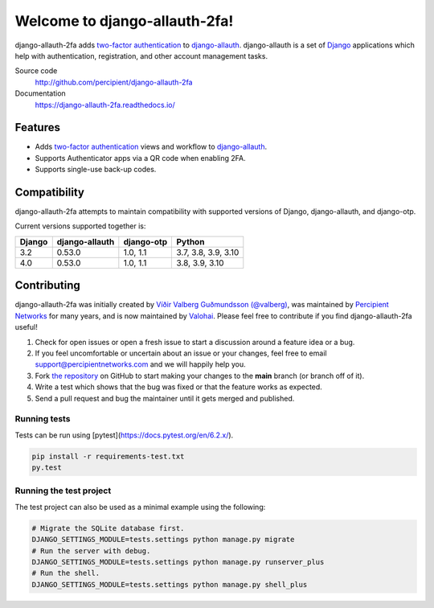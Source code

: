 Welcome to django-allauth-2fa!
==============================

.. image:: https://github.com/valohai/django-allauth-2fa/actions/workflows/ci.yml/badge.svg
    :target: https://github.com/valohai/django-allauth-2fa/actions/workflows/ci.yml

.. image:: https://codecov.io/gh/valohai/django-allauth-2fa/branch/main/graph/badge.svg
    :target: https://codecov.io/gh/valohai/django-allauth-2fa

.. image:: https://readthedocs.org/projects/django-allauth-2fa/badge/?version=latest
    :target: https://django-allauth-2fa.readthedocs.io/

django-allauth-2fa adds `two-factor authentication`_ to `django-allauth`_.
django-allauth is a set of `Django`_ applications which help with
authentication, registration, and other account management tasks.

Source code
    http://github.com/percipient/django-allauth-2fa
Documentation
    https://django-allauth-2fa.readthedocs.io/

.. _two-factor authentication: https://en.wikipedia.org/wiki/Multi-factor_authentication
.. _django-allauth: https://github.com/pennersr/django-allauth
.. _Django: https://www.djangoproject.com/

Features
--------

* Adds `two-factor authentication`_ views and workflow to `django-allauth`_.
* Supports Authenticator apps via a QR code when enabling 2FA.
* Supports single-use back-up codes.

Compatibility
-------------

django-allauth-2fa attempts to maintain compatibility with supported versions of
Django, django-allauth, and django-otp.

Current versions supported together is:

======== ============== ============== ========================
Django   django-allauth django-otp     Python
======== ============== ============== ========================
3.2      0.53.0         1.0, 1.1       3.7, 3.8, 3.9, 3.10
4.0      0.53.0         1.0, 1.1       3.8, 3.9, 3.10
======== ============== ============== ========================

Contributing
------------

django-allauth-2fa was initially created by
`Víðir Valberg Guðmundsson (@valberg)`_, was maintained by
`Percipient Networks`_ for many years, and is now maintained by
`Valohai`_. Please feel free to contribute if you find
django-allauth-2fa useful!

#. Check for open issues or open a fresh issue to start a discussion
   around a feature idea or a bug.
#. If you feel uncomfortable or uncertain about an issue or your changes,
   feel free to email support@percipientnetworks.com and we will happily help you.
#. Fork `the repository`_ on GitHub to start making your changes to the
   **main** branch (or branch off of it).
#. Write a test which shows that the bug was fixed or that the feature
   works as expected.
#. Send a pull request and bug the maintainer until it gets merged and
   published.

Running tests
'''''''''''''

Tests can be run using [pytest](https://docs.pytest.org/en/6.2.x/).

.. code-block:: bash

    pip install -r requirements-test.txt
    py.test

Running the test project
''''''''''''''''''''''''

The test project can also be used as a minimal example using the following:

.. code-block:: bash

    # Migrate the SQLite database first.
    DJANGO_SETTINGS_MODULE=tests.settings python manage.py migrate
    # Run the server with debug.
    DJANGO_SETTINGS_MODULE=tests.settings python manage.py runserver_plus
    # Run the shell.
    DJANGO_SETTINGS_MODULE=tests.settings python manage.py shell_plus

.. _Víðir Valberg Guðmundsson (@valberg): https://github.com/valberg
.. _Percipient Networks: https://www.strongarm.io
.. _Valohai: https://valohai.com/
.. _the repository: http://github.com/valohai/django-allauth-2fa
